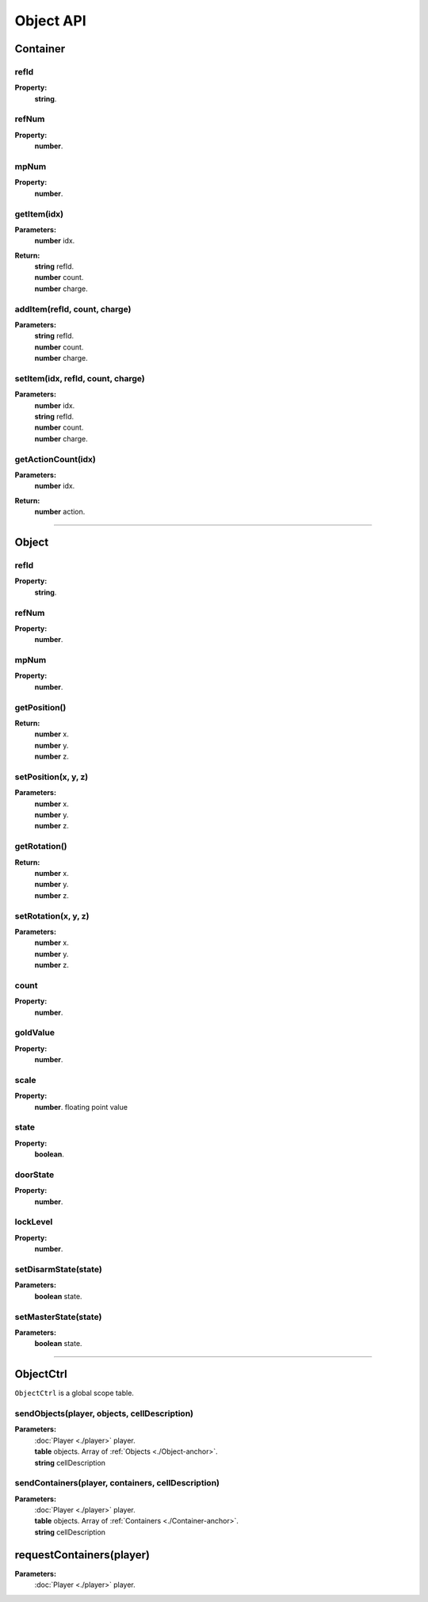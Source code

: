 Object API
======

.. _Container-anchor:

Container
---------

refId
^^^^^

**Property:**
    | **string**.

refNum
^^^^^^

**Property:**
    | **number**.

mpNum
^^^^^

**Property:**
    | **number**.

getItem(idx)
^^^^^^^^^^^^

**Parameters:**
    | **number** idx.
**Return:**
    | **string** refId.
    | **number** count.
    | **number** charge.

addItem(refId, count, charge)
^^^^^^^^^^^^^^^^^^^^^^^^^^^^^

**Parameters:**
    | **string** refId.
    | **number** count.
    | **number** charge.

setItem(idx, refId, count, charge)
^^^^^^^^^^^^^^^^^^^^^^^^^^^^^^^^^^

**Parameters:**
    | **number** idx.
    | **string** refId.
    | **number** count.
    | **number** charge.

getActionCount(idx)
^^^^^^^^^^^^^^^^^^^

**Parameters:**
    | **number** idx.

**Return:**
    | **number** action.

---------------------------------------------------

.. _Object-anchor:

Object
------

refId
^^^^^

**Property:**
    | **string**.

refNum
^^^^^^

**Property:**
    | **number**.

mpNum
^^^^^

**Property:**
    | **number**.

getPosition()
^^^^^^^^^^^^^

**Return:**
    | **number** x.
    | **number** y.
    | **number** z.

setPosition(x, y, z)
^^^^^^^^^^^^^^^^^^^^

**Parameters:**
    | **number** x.
    | **number** y.
    | **number** z.

getRotation()
^^^^^^^^^^^^^

**Return:**
    | **number** x.
    | **number** y.
    | **number** z.

setRotation(x, y, z)
^^^^^^^^^^^^^^^^^^^^

**Parameters:**
    | **number** x.
    | **number** y.
    | **number** z.

count
^^^^^
**Property:**
    | **number**.

goldValue
^^^^^^^^^

**Property:**
    | **number**.

scale
^^^^^

**Property:**
    | **number**. floating point value


state
^^^^^

**Property:**
    | **boolean**.

doorState
^^^^^^^^^

**Property:**
    | **number**.

lockLevel
^^^^^^^^^

**Property:**
    | **number**.

setDisarmState(state)
^^^^^^^^^^^^^^^^^^^^^

**Parameters:**
    | **boolean** state.

setMasterState(state)
^^^^^^^^^^^^^^^^^^^^^

**Parameters:**
    | **boolean** state.

---------------------------------------------------

.. _ObjectCtrl-anchor:

ObjectCtrl
----------

``ObjectCtrl`` is a global scope table.

sendObjects(player, objects, cellDescription)
^^^^^^^^^^^^^^^^^^^^^^^^^^^^^^^^^^^^^^^^^^^^^

**Parameters:**
    | :doc:`Player <./player>` player.
    | **table** objects. Array of :ref:`Objects <./Object-anchor>`.
    | **string** cellDescription

sendContainers(player, containers, cellDescription)
^^^^^^^^^^^^^^^^^^^^^^^^^^^^^^^^^^^^^^^^^^^^^^^^^^^

**Parameters:**
    | :doc:`Player <./player>` player.
    | **table** objects. Array of :ref:`Containers <./Container-anchor>`.
    | **string** cellDescription

requestContainers(player)
-------------------

**Parameters:**
    | :doc:`Player <./player>` player.

